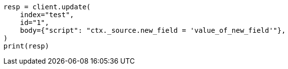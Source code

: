 // docs/update.asciidoc:172

[source, python]
----
resp = client.update(
    index="test",
    id="1",
    body={"script": "ctx._source.new_field = 'value_of_new_field'"},
)
print(resp)
----